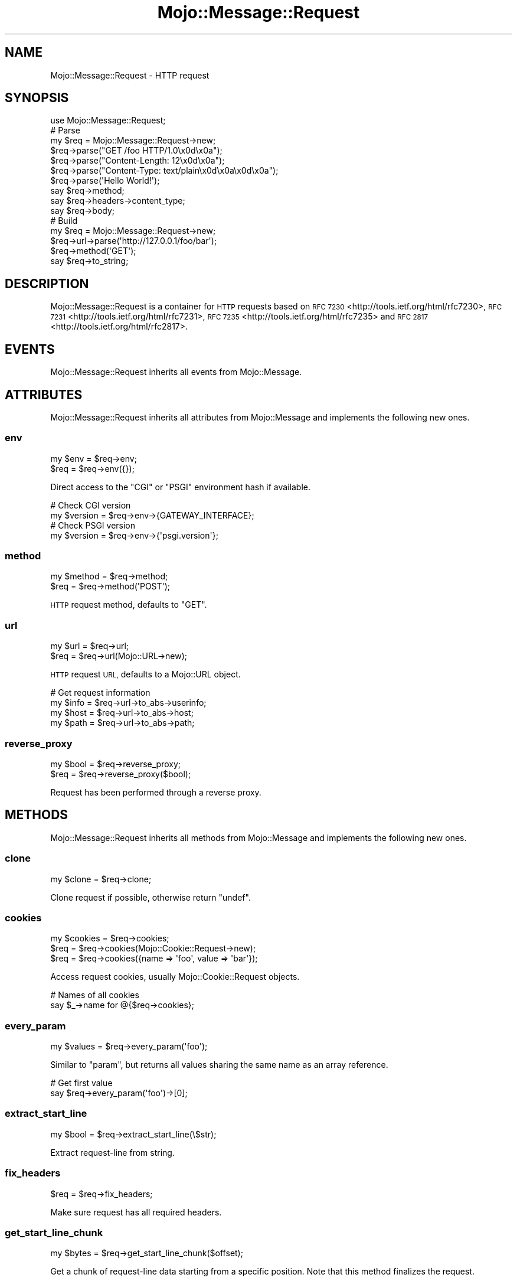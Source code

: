 .\" Automatically generated by Pod::Man 2.28 (Pod::Simple 3.30)
.\"
.\" Standard preamble:
.\" ========================================================================
.de Sp \" Vertical space (when we can't use .PP)
.if t .sp .5v
.if n .sp
..
.de Vb \" Begin verbatim text
.ft CW
.nf
.ne \\$1
..
.de Ve \" End verbatim text
.ft R
.fi
..
.\" Set up some character translations and predefined strings.  \*(-- will
.\" give an unbreakable dash, \*(PI will give pi, \*(L" will give a left
.\" double quote, and \*(R" will give a right double quote.  \*(C+ will
.\" give a nicer C++.  Capital omega is used to do unbreakable dashes and
.\" therefore won't be available.  \*(C` and \*(C' expand to `' in nroff,
.\" nothing in troff, for use with C<>.
.tr \(*W-
.ds C+ C\v'-.1v'\h'-1p'\s-2+\h'-1p'+\s0\v'.1v'\h'-1p'
.ie n \{\
.    ds -- \(*W-
.    ds PI pi
.    if (\n(.H=4u)&(1m=24u) .ds -- \(*W\h'-12u'\(*W\h'-12u'-\" diablo 10 pitch
.    if (\n(.H=4u)&(1m=20u) .ds -- \(*W\h'-12u'\(*W\h'-8u'-\"  diablo 12 pitch
.    ds L" ""
.    ds R" ""
.    ds C` ""
.    ds C' ""
'br\}
.el\{\
.    ds -- \|\(em\|
.    ds PI \(*p
.    ds L" ``
.    ds R" ''
.    ds C`
.    ds C'
'br\}
.\"
.\" Escape single quotes in literal strings from groff's Unicode transform.
.ie \n(.g .ds Aq \(aq
.el       .ds Aq '
.\"
.\" If the F register is turned on, we'll generate index entries on stderr for
.\" titles (.TH), headers (.SH), subsections (.SS), items (.Ip), and index
.\" entries marked with X<> in POD.  Of course, you'll have to process the
.\" output yourself in some meaningful fashion.
.\"
.\" Avoid warning from groff about undefined register 'F'.
.de IX
..
.nr rF 0
.if \n(.g .if rF .nr rF 1
.if (\n(rF:(\n(.g==0)) \{
.    if \nF \{
.        de IX
.        tm Index:\\$1\t\\n%\t"\\$2"
..
.        if !\nF==2 \{
.            nr % 0
.            nr F 2
.        \}
.    \}
.\}
.rr rF
.\" ========================================================================
.\"
.IX Title "Mojo::Message::Request 3"
.TH Mojo::Message::Request 3 "2015-05-16" "perl v5.20.2" "User Contributed Perl Documentation"
.\" For nroff, turn off justification.  Always turn off hyphenation; it makes
.\" way too many mistakes in technical documents.
.if n .ad l
.nh
.SH "NAME"
Mojo::Message::Request \- HTTP request
.SH "SYNOPSIS"
.IX Header "SYNOPSIS"
.Vb 1
\&  use Mojo::Message::Request;
\&
\&  # Parse
\&  my $req = Mojo::Message::Request\->new;
\&  $req\->parse("GET /foo HTTP/1.0\ex0d\ex0a");
\&  $req\->parse("Content\-Length: 12\ex0d\ex0a");
\&  $req\->parse("Content\-Type: text/plain\ex0d\ex0a\ex0d\ex0a");
\&  $req\->parse(\*(AqHello World!\*(Aq);
\&  say $req\->method;
\&  say $req\->headers\->content_type;
\&  say $req\->body;
\&
\&  # Build
\&  my $req = Mojo::Message::Request\->new;
\&  $req\->url\->parse(\*(Aqhttp://127.0.0.1/foo/bar\*(Aq);
\&  $req\->method(\*(AqGET\*(Aq);
\&  say $req\->to_string;
.Ve
.SH "DESCRIPTION"
.IX Header "DESCRIPTION"
Mojo::Message::Request is a container for \s-1HTTP\s0 requests based on
\&\s-1RFC 7230\s0 <http://tools.ietf.org/html/rfc7230>,
\&\s-1RFC 7231\s0 <http://tools.ietf.org/html/rfc7231>,
\&\s-1RFC 7235\s0 <http://tools.ietf.org/html/rfc7235> and
\&\s-1RFC 2817\s0 <http://tools.ietf.org/html/rfc2817>.
.SH "EVENTS"
.IX Header "EVENTS"
Mojo::Message::Request inherits all events from Mojo::Message.
.SH "ATTRIBUTES"
.IX Header "ATTRIBUTES"
Mojo::Message::Request inherits all attributes from Mojo::Message and
implements the following new ones.
.SS "env"
.IX Subsection "env"
.Vb 2
\&  my $env = $req\->env;
\&  $req    = $req\->env({});
.Ve
.PP
Direct access to the \f(CW\*(C`CGI\*(C'\fR or \f(CW\*(C`PSGI\*(C'\fR environment hash if available.
.PP
.Vb 2
\&  # Check CGI version
\&  my $version = $req\->env\->{GATEWAY_INTERFACE};
\&
\&  # Check PSGI version
\&  my $version = $req\->env\->{\*(Aqpsgi.version\*(Aq};
.Ve
.SS "method"
.IX Subsection "method"
.Vb 2
\&  my $method = $req\->method;
\&  $req       = $req\->method(\*(AqPOST\*(Aq);
.Ve
.PP
\&\s-1HTTP\s0 request method, defaults to \f(CW\*(C`GET\*(C'\fR.
.SS "url"
.IX Subsection "url"
.Vb 2
\&  my $url = $req\->url;
\&  $req    = $req\->url(Mojo::URL\->new);
.Ve
.PP
\&\s-1HTTP\s0 request \s-1URL,\s0 defaults to a Mojo::URL object.
.PP
.Vb 4
\&  # Get request information
\&  my $info = $req\->url\->to_abs\->userinfo;
\&  my $host = $req\->url\->to_abs\->host;
\&  my $path = $req\->url\->to_abs\->path;
.Ve
.SS "reverse_proxy"
.IX Subsection "reverse_proxy"
.Vb 2
\&  my $bool = $req\->reverse_proxy;
\&  $req     = $req\->reverse_proxy($bool);
.Ve
.PP
Request has been performed through a reverse proxy.
.SH "METHODS"
.IX Header "METHODS"
Mojo::Message::Request inherits all methods from Mojo::Message and
implements the following new ones.
.SS "clone"
.IX Subsection "clone"
.Vb 1
\&  my $clone = $req\->clone;
.Ve
.PP
Clone request if possible, otherwise return \f(CW\*(C`undef\*(C'\fR.
.SS "cookies"
.IX Subsection "cookies"
.Vb 3
\&  my $cookies = $req\->cookies;
\&  $req        = $req\->cookies(Mojo::Cookie::Request\->new);
\&  $req        = $req\->cookies({name => \*(Aqfoo\*(Aq, value => \*(Aqbar\*(Aq});
.Ve
.PP
Access request cookies, usually Mojo::Cookie::Request objects.
.PP
.Vb 2
\&  # Names of all cookies
\&  say $_\->name for @{$req\->cookies};
.Ve
.SS "every_param"
.IX Subsection "every_param"
.Vb 1
\&  my $values = $req\->every_param(\*(Aqfoo\*(Aq);
.Ve
.PP
Similar to \*(L"param\*(R", but returns all values sharing the same name as an
array reference.
.PP
.Vb 2
\&  # Get first value
\&  say $req\->every_param(\*(Aqfoo\*(Aq)\->[0];
.Ve
.SS "extract_start_line"
.IX Subsection "extract_start_line"
.Vb 1
\&  my $bool = $req\->extract_start_line(\e$str);
.Ve
.PP
Extract request-line from string.
.SS "fix_headers"
.IX Subsection "fix_headers"
.Vb 1
\&  $req = $req\->fix_headers;
.Ve
.PP
Make sure request has all required headers.
.SS "get_start_line_chunk"
.IX Subsection "get_start_line_chunk"
.Vb 1
\&  my $bytes = $req\->get_start_line_chunk($offset);
.Ve
.PP
Get a chunk of request-line data starting from a specific position. Note that
this method finalizes the request.
.SS "is_handshake"
.IX Subsection "is_handshake"
.Vb 1
\&  my $bool = $req\->is_handshake;
.Ve
.PP
Check \f(CW\*(C`Upgrade\*(C'\fR header for \f(CW\*(C`websocket\*(C'\fR value.
.SS "is_secure"
.IX Subsection "is_secure"
.Vb 1
\&  my $bool = $req\->is_secure;
.Ve
.PP
Check if connection is secure.
.SS "is_xhr"
.IX Subsection "is_xhr"
.Vb 1
\&  my $bool = $req\->is_xhr;
.Ve
.PP
Check \f(CW\*(C`X\-Requested\-With\*(C'\fR header for \f(CW\*(C`XMLHttpRequest\*(C'\fR value.
.SS "param"
.IX Subsection "param"
.Vb 1
\&  my $value = $req\->param(\*(Aqfoo\*(Aq);
.Ve
.PP
Access \f(CW\*(C`GET\*(C'\fR and \f(CW\*(C`POST\*(C'\fR parameters extracted from the query string and
\&\f(CW\*(C`application/x\-www\-form\-urlencoded\*(C'\fR or \f(CW\*(C`multipart/form\-data\*(C'\fR message body. If
there are multiple values sharing the same name, and you want to access more
than just the last one, you can use \*(L"every_param\*(R". Note that this method
caches all data, so it should not be called before the entire request body has
been received. Parts of the request body need to be loaded into memory to parse
\&\f(CW\*(C`POST\*(C'\fR parameters, so you have to make sure it is not excessively large,
there's a 16MB limit by default.
.SS "params"
.IX Subsection "params"
.Vb 1
\&  my $params = $req\->params;
.Ve
.PP
All \f(CW\*(C`GET\*(C'\fR and \f(CW\*(C`POST\*(C'\fR parameters extracted from the query string and
\&\f(CW\*(C`application/x\-www\-form\-urlencoded\*(C'\fR or \f(CW\*(C`multipart/form\-data\*(C'\fR message body,
usually a Mojo::Parameters object. Note that this method caches all data, so
it should not be called before the entire request body has been received. Parts
of the request body need to be loaded into memory to parse \f(CW\*(C`POST\*(C'\fR parameters,
so you have to make sure it is not excessively large, there's a 16MB limit by
default.
.PP
.Vb 2
\&  # Get parameter names and values
\&  my $hash = $req\->params\->to_hash;
.Ve
.SS "parse"
.IX Subsection "parse"
.Vb 3
\&  $req = $req\->parse(\*(AqGET /foo/bar HTTP/1.1\*(Aq);
\&  $req = $req\->parse(REQUEST_METHOD => \*(AqGET\*(Aq);
\&  $req = $req\->parse({REQUEST_METHOD => \*(AqGET\*(Aq});
.Ve
.PP
Parse \s-1HTTP\s0 request chunks or environment hash.
.SS "proxy"
.IX Subsection "proxy"
.Vb 3
\&  my $proxy = $req\->proxy;
\&  $req      = $req\->proxy(\*(Aqhttp://foo:bar@127.0.0.1:3000\*(Aq);
\&  $req      = $req\->proxy(Mojo::URL\->new(\*(Aqhttp://127.0.0.1:3000\*(Aq));
.Ve
.PP
Proxy \s-1URL\s0 for request.
.PP
.Vb 2
\&  # Disable proxy
\&  $req\->proxy(0);
.Ve
.SS "query_params"
.IX Subsection "query_params"
.Vb 1
\&  my $params = $req\->query_params;
.Ve
.PP
All \f(CW\*(C`GET\*(C'\fR parameters, usually a Mojo::Parameters object.
.PP
.Vb 2
\&  # Turn GET parameters to hash and extract value
\&  say $req\->query_params\->to_hash\->{foo};
.Ve
.SS "start_line_size"
.IX Subsection "start_line_size"
.Vb 1
\&  my $size = $req\->start_line_size;
.Ve
.PP
Size of the request-line in bytes. Note that this method finalizes the request.
.SH "SEE ALSO"
.IX Header "SEE ALSO"
Mojolicious, Mojolicious::Guides, <http://mojolicio.us>.
